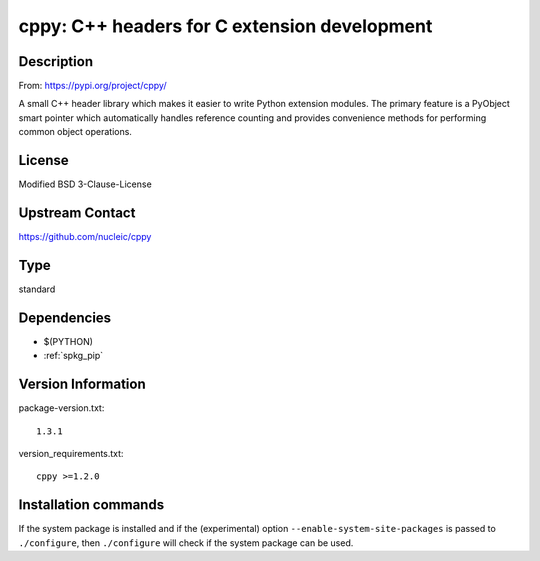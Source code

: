 .. _spkg_cppy:

cppy: C++ headers for C extension development
===========================================================================

Description
-----------

From: https://pypi.org/project/cppy/

A small C++ header library which makes it easier to write Python extension
modules. The primary feature is a PyObject smart pointer which automatically
handles reference counting and provides convenience methods for performing
common object operations.

License
-------

Modified BSD 3-Clause-License

Upstream Contact
----------------

https://github.com/nucleic/cppy


Type
----

standard


Dependencies
------------

- $(PYTHON)
- :ref:`spkg_pip`

Version Information
-------------------

package-version.txt::

    1.3.1

version_requirements.txt::

    cppy >=1.2.0

Installation commands
---------------------

.. tab:: PyPI:

   .. CODE-BLOCK:: bash

       $ pip install cppy\>=1.2.0

.. tab:: Sage distribution:

   .. CODE-BLOCK:: bash

       $ sage -i cppy

.. tab:: conda-forge:

   .. CODE-BLOCK:: bash

       $ conda install cppy

.. tab:: Fedora/Redhat/CentOS:

   .. CODE-BLOCK:: bash

       $ sudo dnf install python3-cppy

.. tab:: Gentoo Linux:

   .. CODE-BLOCK:: bash

       $ sudo emerge dev-python/cppy


If the system package is installed and if the (experimental) option
``--enable-system-site-packages`` is passed to ``./configure``, then 
``./configure`` will check if the system package can be used.
